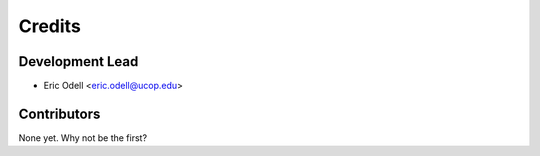 =======
Credits
=======

Development Lead
----------------

* Eric Odell <eric.odell@ucop.edu>

Contributors
------------

None yet. Why not be the first?
